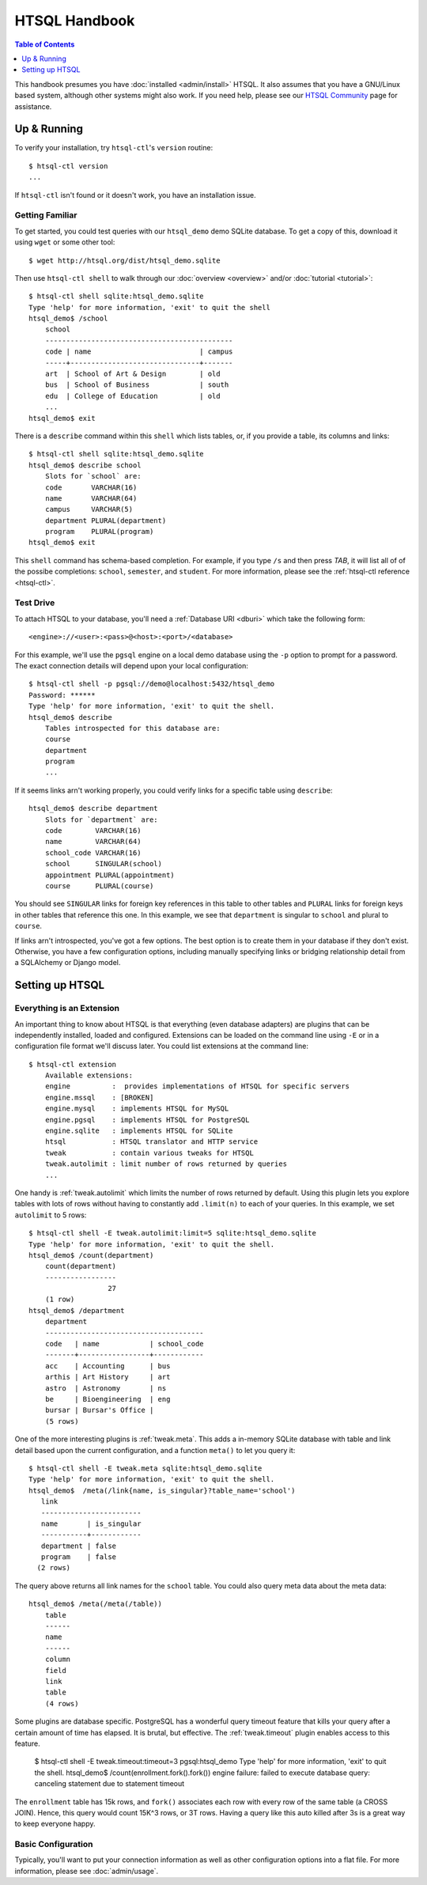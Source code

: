 *******************
  HTSQL Handbook
*******************

.. highlight:: console

.. contents:: Table of Contents
   :depth: 1
   :local:

This handbook presumes you have :doc:`installed <admin/install>` HTSQL.
It also assumes that you have a GNU/Linux based system, although other
systems might also work.  If you need help, please see our `HTSQL
Community <http://htsql.org/community/>`_ page for assistance.

Up & Running
=============

To verify your installation, try ``htsql-ctl``'s ``version`` routine::

  $ htsql-ctl version
  ...

If ``htsql-ctl`` isn't found or it doesn't work, you have an
installation issue. 

Getting Familiar
----------------

To get started, you could test queries with our ``htsql_demo`` demo
SQLite database.  To get a copy of this, download it using ``wget`` or
some other tool::

   $ wget http://htsql.org/dist/htsql_demo.sqlite

Then use ``htsql-ctl shell`` to walk through our
:doc:`overview <overview>` and/or :doc:`tutorial <tutorial>`::

   $ htsql-ctl shell sqlite:htsql_demo.sqlite
   Type 'help' for more information, 'exit' to quit the shell
   htsql_demo$ /school
       school                                       
       ---------------------------------------------
       code | name                          | campus
       -----+-------------------------------+-------
       art  | School of Art & Design        | old   
       bus  | School of Business            | south 
       edu  | College of Education          | old   
       ...
   htsql_demo$ exit

There is a ``describe`` command within this ``shell`` which lists
tables, or, if you provide a table, its columns and links::

   $ htsql-ctl shell sqlite:htsql_demo.sqlite
   htsql_demo$ describe school
       Slots for `school` are:
       code       VARCHAR(16)
       name       VARCHAR(64)
       campus     VARCHAR(5)
       department PLURAL(department)
       program    PLURAL(program)
   htsql_demo$ exit

This ``shell`` command has schema-based completion.  For example, if you
type ``/s`` and then press *TAB*, it will list all of of the possibe
completions: ``school``, ``semester``, and ``student``.   For more
information, please see the :ref:`htsql-ctl reference <htsql-ctl>`.

Test Drive
----------

To attach HTSQL to your database, you'll need a :ref:`Database URI
<dburi>` which take the following form::

   <engine>://<user>:<pass>@<host>:<port>/<database>

For this example, we'll use the ``pgsql`` engine on a local demo
database using the ``-p`` option to prompt for a password.  The exact
connection details will depend upon your local configuration::
   
   $ htsql-ctl shell -p pgsql://demo@localhost:5432/htsql_demo
   Password: ******
   Type 'help' for more information, 'exit' to quit the shell.
   htsql_demo$ describe
       Tables introspected for this database are:
       course
       department
       program
       ...

If it seems links arn't working properly, you could verify links for a
specific table using ``describe``::

   htsql_demo$ describe department
       Slots for `department` are:
       code        VARCHAR(16)
       name        VARCHAR(64)
       school_code VARCHAR(16)
       school      SINGULAR(school)
       appointment PLURAL(appointment)
       course      PLURAL(course)

You should see ``SINGULAR`` links for foreign key references in this
table to other tables and ``PLURAL`` links for foreign keys in other
tables that reference this one.   In this example, we see that
``department`` is singular to ``school`` and plural to ``course``.

If links arn't introspected, you've got a few options.  The best option
is to create them in your database if they don't exist.  Otherwise, you
have a few configuration options, including manually specifying links or
bridging relationship detail from a SQLAlchemy or Django model.

Setting up HTSQL
================

Everything is an Extension
--------------------------

An important thing to know about HTSQL is that everything (even database
adapters) are plugins that can be independently installed, loaded and
configured.  Extensions can be loaded on the command line using ``-E``
or in a configuration file format we'll discuss later.  You could list
extensions at the command line::

    $ htsql-ctl extension
        Available extensions:
        engine          :  provides implementations of HTSQL for specific servers
        engine.mssql    : [BROKEN]
        engine.mysql    : implements HTSQL for MySQL
        engine.pgsql    : implements HTSQL for PostgreSQL
        engine.sqlite   : implements HTSQL for SQLite
        htsql           : HTSQL translator and HTTP service
        tweak           : contain various tweaks for HTSQL
        tweak.autolimit : limit number of rows returned by queries
        ...

One handy is :ref:`tweak.autolimit` which limits the number of rows
returned by default.  Using this plugin lets you explore tables with
lots of rows without having to constantly add ``.limit(n)`` to each of
your queries.  In this example, we set ``autolimit`` to 5 rows::
  
    $ htsql-ctl shell -E tweak.autolimit:limit=5 sqlite:htsql_demo.sqlite
    Type 'help' for more information, 'exit' to quit the shell.
    htsql_demo$ /count(department)
        count(department)
        -----------------
                       27
        (1 row)
    htsql_demo$ /department
        department
        --------------------------------------
        code   | name            | school_code
        -------+-----------------+------------
        acc    | Accounting      | bus        
        arthis | Art History     | art        
        astro  | Astronomy       | ns         
        be     | Bioengineering  | eng        
        bursar | Bursar's Office |            
        (5 rows)

One of the more interesting plugins is :ref:`tweak.meta`.  This adds a
in-memory SQLite database with table and link detail based upon the
current configuration, and a function ``meta()`` to let you query it::

    $ htsql-ctl shell -E tweak.meta sqlite:htsql_demo.sqlite
    Type 'help' for more information, 'exit' to quit the shell.
    htsql_demo$  /meta(/link{name, is_singular}?table_name='school')
       link                    
       ------------------------
       name       | is_singular
       -----------+------------
       department | false      
       program    | false      
      (2 rows)

The query above returns all link names for the ``school`` table.  You
could also query meta data about the meta data::

    htsql_demo$ /meta(/meta(/table))
        table 
        ------
        name  
        ------
        column
        field 
        link  
        table 
        (4 rows)

Some plugins are database specific.  PostgreSQL has a wonderful query
timeout feature that kills your query after a certain amount of time has
elapsed.  It is brutal, but effective.  The :ref:`tweak.timeout` plugin
enables access to this feature.  

    $ htsql-ctl shell -E tweak.timeout:timeout=3 pgsql:htsql_demo
    Type 'help' for more information, 'exit' to quit the shell.
    htsql_demo$  /count(enrollment.fork().fork())
    engine failure: failed to execute database query:
    canceling statement due to statement timeout

The ``enrollment`` table has 15k rows, and ``fork()`` associates each
row with every row of the same table (a CROSS JOIN).  Hence, this query
would count 15K^3 rows, or 3T rows.  Having a query like this auto
killed after 3s is a great way to keep everyone happy.

Basic Configuration
-------------------

Typically, you'll want to put your connection information as well as
other configuration options into a flat file.  For more information,
please see :doc:`admin/usage`.

